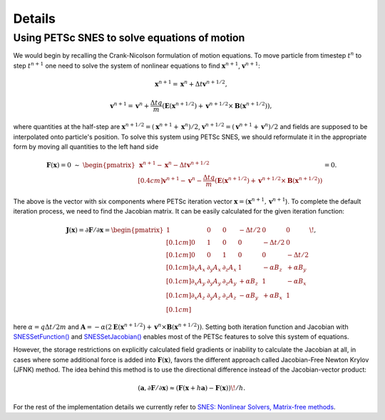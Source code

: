 Details
=======

Using PETSc SNES to solve equations of motion
---------------------------------------------

We would begin by recalling the Crank-Nicolson formulation of motion
equations. To move particle from timestep :math:`t^{n}` to step :math:`t^{n+1}`
one need to solve the system of nonlinear equations to find
:math:`\mathbf{x}^{n+1}`, :math:`\mathbf{v}^{n+1}`:

.. math:: \mathbf{x}^{n+1} = \mathbf{x}^{n} + \Delta t \mathbf{v}^{n+1/2},

.. math:: \mathbf{v}^{n+1} = \mathbf{v}^{n} + \frac{\Delta t q}{m}\left(\mathbf{E}\left(\mathbf{x}^{n+1/2}\right) + \mathbf{v}^{n+1/2} \times \mathbf{B}\left(\mathbf{x}^{n+1/2}\right)\right),

where quantities at the half-step are
:math:`\mathbf{x}^{n+1/2} = \left(\mathbf{x}^{n+1} + \mathbf{x}^{n}\right) / 2`,
:math:`\mathbf{v}^{n+1/2} = \left(\mathbf{v}^{n+1} + \mathbf{v}^{n}\right) / 2`
and fields are supposed to be interpolated onto particle's position.
To solve this system using PETSc SNES, we should reformulate it in
the appropriate form by moving all quantities to the left hand side

.. math::

  \mathbf{F}(\mathbf{x}) = 0~\sim~\begin{pmatrix}
    \mathbf{x}^{n+1} - \mathbf{x}^{n} - \Delta t \mathbf{v}^{n+1/2} \\[0.4cm]
    \mathbf{v}^{n+1} - \mathbf{v}^{n} - \dfrac{\Delta t q}{m}\left(\mathbf{E}\left(\mathbf{x}^{n+1/2}\right) + \mathbf{v}^{n+1/2} \times \mathbf{B}\left(\mathbf{x}^{n+1/2}\right)\right)
  \end{pmatrix} = 0.

The above is the vector with six components where PETSc iteration vector
:math:`\mathbf{x} = (\mathbf{x}^{n+1}, \mathbf{v}^{n+1}`).
To complete the default iteration process, we need to find the Jacobian
matrix. It can be easily calculated for the given iteration function:

.. math::

  \mathbf{J}(\mathbf{x}) = \partial \mathbf{F} / \partial \mathbf{x} = \begin{pmatrix}
    1 & 0 & 0 & -\Delta t/2 & 0 & 0 \\[0.1cm]
    0 & 1 & 0 & 0 & -\Delta t/2 & 0 \\[0.1cm]
    0 & 0 & 1 & 0 & 0 & -\Delta t/2 \\[0.1cm]
    \partial_x A_x & \partial_y A_x & \partial_z A_x & 1 & -\alpha B_z & +\alpha B_y \\[0.1cm]
    \partial_x A_y & \partial_y A_y & \partial_z A_y & +\alpha B_z & 1 & -\alpha B_x \\[0.1cm]
    \partial_x A_z & \partial_y A_z & \partial_z A_z & -\alpha B_y & +\alpha B_x & 1 \\[0.1cm]
  \end{pmatrix}\!,

here :math:`\alpha = q \Delta t / 2 m` and :math:`\mathbf{A} = - \alpha \left(2 \mathbf{E}\left(\mathbf{x}^{n+1/2}\right) + \mathbf{v}^{n} \times \mathbf{B}\left(\mathbf{x}^{n+1/2}\right)\right)`.
Setting both iteration function and Jacobian with `SNESSetFunction() <https://petsc.org/main/manualpages/SNES/SNESSetFunction/>`_
and `SNESSetJacobian() <https://petsc.org/main/manualpages/SNES/SNESSetJacobian/>`_
enables most of the PETSc features to solve this system of equations.

However, the storage restrictions on explicitly calculated field
gradients or inability to calculate the Jacobian at all, in cases
where some additional force is added into :math:`\mathbf{F}(\mathbf{x})`,
favors the different approach called Jacobian-Free Newton Krylov (JFNK)
method. The idea behind this method is to use the directional difference
instead of the Jacobian-vector product:

.. math:: \left(\mathbf{a}, \partial \mathbf{F} / \partial \mathbf{x}\right) \approx \left(\mathbf{F}(\mathbf{x} + h \mathbf{a}) - \mathbf{F}(\mathbf{x}) \right) \! / h.

For the rest of the implementation details we currently refer to
`SNES: Nonlinear Solvers, Matrix-free methods <https://petsc.org/main/manual/snes/#matrix-free-methods>`_.

